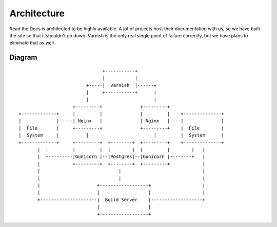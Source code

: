 Architecture
============

Read the Docs is architected to be highly available. A lot of projects host their documentation with us, so we have built the site so that it shouldn't go down. Varnish is the only real single point of failure currently, but we have plans to eliminate that as well.

Diagram
-------
::

                                      +-----------+
                                      |           |
                                +-----|  Varnish  |------+
                                |     +-----------+      |
                                |                        |
                           +---------+              +---------+                                  
       +-------------+     |         |              |         |    +--------------+              
       |             |-----| Nginx   |              | Nginx   |----|              |              
       |  File       |     +---------+              +---------+    |  File        |              
       |  System     |          |                        |         |  System      |              
       +-------------+     +---------+  +--------+  +---------+    +--------------+              
              |  |         |         |  |        |  |         |        |   |                     
              |  +---------|Gunicorn |--|Postgres|--|Gunicorn |--------+   |                     
              |            +---------+  +--------+  +---------+            |                     
              |                             |                              |
              |                             |                              |
              |                     +------------------+                   |
              |                     |                  |                   |
              +---------------------|  Build Server    |-------------------+
                                    |                  |              
                                    +------------------+       
                                                               
                                                               
                                                               
                                                               





